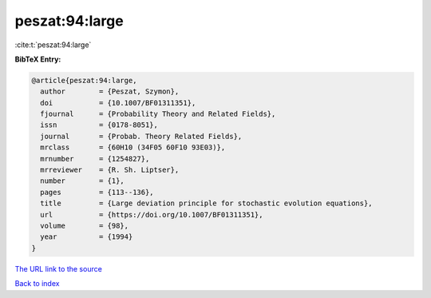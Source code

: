 peszat:94:large
===============

:cite:t:`peszat:94:large`

**BibTeX Entry:**

.. code-block:: bibtex

   @article{peszat:94:large,
     author        = {Peszat, Szymon},
     doi           = {10.1007/BF01311351},
     fjournal      = {Probability Theory and Related Fields},
     issn          = {0178-8051},
     journal       = {Probab. Theory Related Fields},
     mrclass       = {60H10 (34F05 60F10 93E03)},
     mrnumber      = {1254827},
     mrreviewer    = {R. Sh. Liptser},
     number        = {1},
     pages         = {113--136},
     title         = {Large deviation principle for stochastic evolution equations},
     url           = {https://doi.org/10.1007/BF01311351},
     volume        = {98},
     year          = {1994}
   }
`The URL link to the source <https://doi.org/10.1007/BF01311351>`_


`Back to index <../By-Cite-Keys.html>`_
